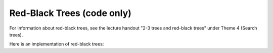 .. raw:: html

   <script>ODSA.SETTINGS.MODULE_SECTIONS = [];</script>

.. _RedBlackCode:


.. raw:: html

   <script>ODSA.SETTINGS.DISP_MOD_COMP = true;ODSA.SETTINGS.MODULE_NAME = "RedBlackCode";ODSA.SETTINGS.MODULE_LONG_NAME = "Red-Black Trees (code only)";ODSA.SETTINGS.MODULE_CHAPTER = "Search Trees"; ODSA.SETTINGS.BUILD_DATE = "2021-11-07 21:13:21"; ODSA.SETTINGS.BUILD_CMAP = true;JSAV_OPTIONS['lang']='en';JSAV_EXERCISE_OPTIONS['code']='pseudo';</script>


.. |--| unicode:: U+2013   .. en dash
.. |---| unicode:: U+2014  .. em dash, trimming surrounding whitespace
   :trim:


.. This file is part of the OpenDSA eTextbook project. See
.. http://opendsa.org for more details.
.. Copyright (c) 2012-2020 by the OpenDSA Project Contributors, and
.. distributed under an MIT open source license.

.. avmetadata::
   :author: Nick Smallbone
   :requires: BST
   :satisfies:
   :topic: Red-Black Tree

Red-Black Trees (code only)
===========================

For information about red-black trees, see the lecture handout
"2-3 trees and red-black trees" under Theme 4 (Search trees).

Here is an implementation of red-black trees:

.. codeinclude:: Binary/RedBlackTree
   :tag: RedBlackTree

